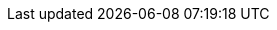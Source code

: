 // Do not change this first attribute. Do change the others.
:quickstart-team-name: AWS Quick Start team
:quickstart-project-name: quickstart-compliance-pci-fsbp-remediation
:doc-month: February
:doc-year: 2021
:quickstart-contributors: Kanishk Mahajan and Andrew Glenn, AWS Quick Start team
:deployment_time: 20 minutes
:default_deployment_region: us-east-1
:partner-product-name: PCI DSS and AWS Foundational Security Best Practices controls using AWS Security Hub
:no_parameters:

